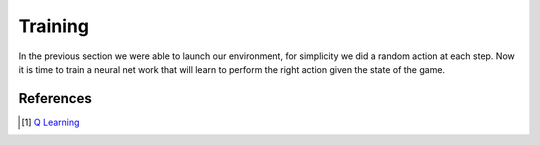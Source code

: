 Training
========

In the previous section we were able to launch our environment,
for simplicity we did a random action at each step.
Now it is time to train a neural net work that will learn to perform
the right action given the state of the game.




References
----------

.. [#] `Q Learning <https://pytorch.org/tutorials/intermediate/reinforcement_q_learning.html>`_
